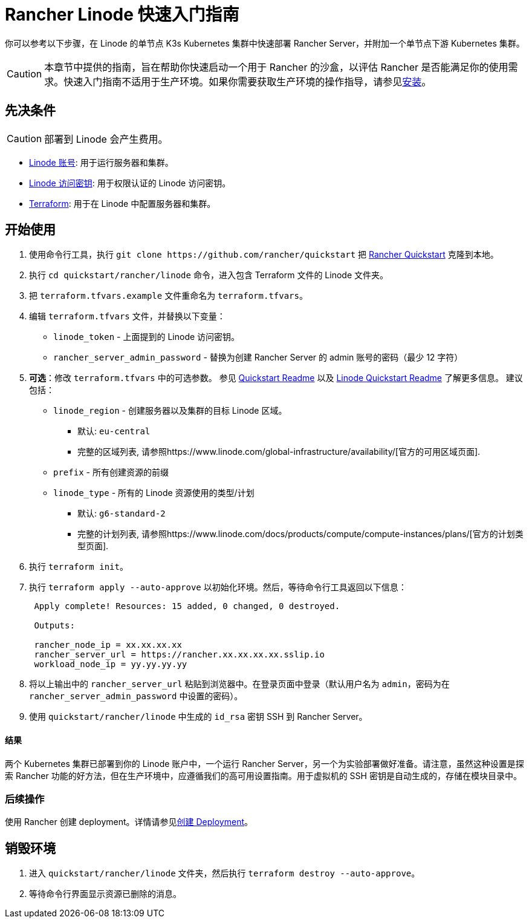 = Rancher Linode 快速入门指南
:description: 阅读此分步 Rancher Linode 指南，以快速部署带有单节点下游 Kubernetes 集群的 Rancher Server。

你可以参考以下步骤，在 Linode 的单节点 K3s Kubernetes 集群中快速部署 Rancher Server，并附加一个单节点下游 Kubernetes 集群。

[CAUTION]
====

本章节中提供的指南，旨在帮助你快速启动一个用于 Rancher 的沙盒，以评估 Rancher 是否能满足你的使用需求。快速入门指南不适用于生产环境。如果你需要获取生产环境的操作指导，请参见xref:../../installation-and-upgrade/installation-and-upgrade.adoc[安装]。
====


== 先决条件

[CAUTION]
====

部署到 Linode 会产生费用。
====


* https://linode.com[Linode 账号]: 用于运行服务器和集群。
* https://www.linode.com/docs/products/tools/api/guides/manage-api-tokens/[Linode 访问密钥]: 用于权限认证的 Linode 访问密钥。
* https://www.terraform.io/downloads.html[Terraform]: 用于在 Linode 中配置服务器和集群。

== 开始使用

. 使用命令行工具，执行 `+git clone https://github.com/rancher/quickstart+` 把 https://github.com/rancher/quickstart[Rancher Quickstart] 克隆到本地。
. 执行 `cd quickstart/rancher/linode` 命令，进入包含 Terraform 文件的 Linode 文件夹。
. 把 `terraform.tfvars.example` 文件重命名为 `terraform.tfvars`。
. 编辑 `terraform.tfvars` 文件，并替换以下变量：
 ** `linode_token` - 上面提到的 Linode 访问密钥。
 ** `rancher_server_admin_password` - 替换为创建 Rancher Server 的 admin 账号的密码（最少 12 字符）
. *可选*：修改 `terraform.tfvars` 中的可选参数。
参见 https://github.com/rancher/quickstart[Quickstart Readme] 以及 https://github.com/rancher/quickstart/tree/master/rancher/linode[Linode Quickstart Readme] 了解更多信息。
建议包括：
 ** `linode_region` - 创建服务器以及集群的目标 Linode 区域。
  *** 默认: `eu-central`
  *** 完整的区域列表, 请参照https://www.linode.com/global-infrastructure/availability/[官方的可用区域页面].
 ** `prefix` - 所有创建资源的前缀
 ** `linode_type` - 所有的 Linode 资源使用的类型/计划
  *** 默认: `g6-standard-2`
  *** 完整的计划列表, 请参照https://www.linode.com/docs/products/compute/compute-instances/plans/[官方的计划类型页面].
. 执行 `terraform init`。
. 执行 `terraform apply --auto-approve` 以初始化环境。然后，等待命令行工具返回以下信息：
+
----
 Apply complete! Resources: 15 added, 0 changed, 0 destroyed.

 Outputs:

 rancher_node_ip = xx.xx.xx.xx
 rancher_server_url = https://rancher.xx.xx.xx.xx.sslip.io
 workload_node_ip = yy.yy.yy.yy
----

. 将以上输出中的 `rancher_server_url` 粘贴到浏览器中。在登录页面中登录（默认用户名为 `admin`，密码为在 `rancher_server_admin_password` 中设置的密码）。
. 使用 `quickstart/rancher/linode` 中生成的 `id_rsa` 密钥 SSH 到 Rancher Server。

[discrete]
==== 结果

两个 Kubernetes 集群已部署到你的 Linode 账户中，一个运行 Rancher Server，另一个为实验部署做好准备。请注意，虽然这种设置是探索 Rancher 功能的好方法，但在生产环境中，应遵循我们的高可用设置指南。用于虚拟机的 SSH 密钥是自动生成的，存储在模块目录中。

=== 后续操作

使用 Rancher 创建 deployment。详情请参见xref:../deploy-workloads/deploy-workloads.adoc[创建 Deployment]。

== 销毁环境

. 进入 `quickstart/rancher/linode` 文件夹，然后执行 `terraform destroy --auto-approve`。
. 等待命令行界面显示资源已删除的消息。
